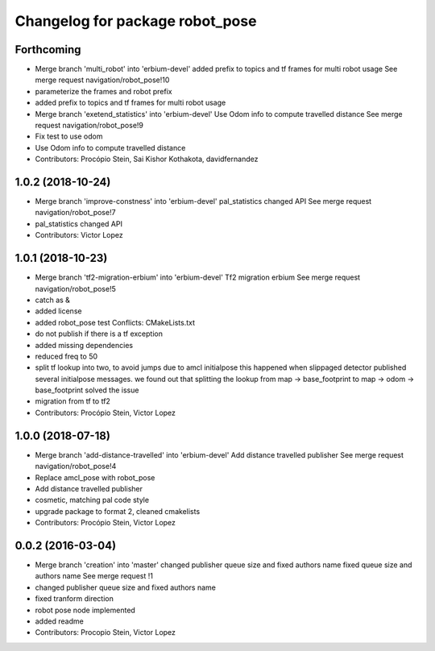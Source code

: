 ^^^^^^^^^^^^^^^^^^^^^^^^^^^^^^^^
Changelog for package robot_pose
^^^^^^^^^^^^^^^^^^^^^^^^^^^^^^^^

Forthcoming
-----------
* Merge branch 'multi_robot' into 'erbium-devel'
  added prefix to topics and tf frames for multi robot usage
  See merge request navigation/robot_pose!10
* parameterize the frames and robot prefix
* added prefix to topics and tf frames for multi robot usage
* Merge branch 'exetend_statistics' into 'erbium-devel'
  Use Odom info to compute travelled distance
  See merge request navigation/robot_pose!9
* Fix test to use odom
* Use Odom info to compute travelled distance
* Contributors: Procópio Stein, Sai Kishor Kothakota, davidfernandez

1.0.2 (2018-10-24)
------------------
* Merge branch 'improve-constness' into 'erbium-devel'
  pal_statistics changed API
  See merge request navigation/robot_pose!7
* pal_statistics changed API
* Contributors: Victor Lopez

1.0.1 (2018-10-23)
------------------
* Merge branch 'tf2-migration-erbium' into 'erbium-devel'
  Tf2 migration erbium
  See merge request navigation/robot_pose!5
* catch as &
* added license
* added robot_pose test
  Conflicts:
  CMakeLists.txt
* do not publish if there is a tf exception
* added missing dependencies
* reduced freq to 50
* split tf lookup into two, to avoid jumps due to amcl initialpose
  this happened when slippaged detector published several initialpose
  messages. we found out that splitting the lookup from
  map -> base_footprint to map -> odom -> base_footprint
  solved the issue
* migration from tf to tf2
* Contributors: Procópio Stein, Victor Lopez

1.0.0 (2018-07-18)
------------------
* Merge branch 'add-distance-travelled' into 'erbium-devel'
  Add distance travelled publisher
  See merge request navigation/robot_pose!4
* Replace amcl_pose with robot_pose
* Add distance travelled publisher
* cosmetic, matching pal code style
* upgrade package to format 2, cleaned cmakelists
* Contributors: Procópio Stein, Victor Lopez

0.0.2 (2016-03-04)
------------------
* Merge branch 'creation' into 'master'
  changed publisher queue size and fixed authors name
  fixed queue size and authors name
  See merge request !1
* changed publisher queue size and fixed authors name
* fixed tranform direction
* robot pose node implemented
* added readme
* Contributors: Procopio Stein, Victor Lopez

